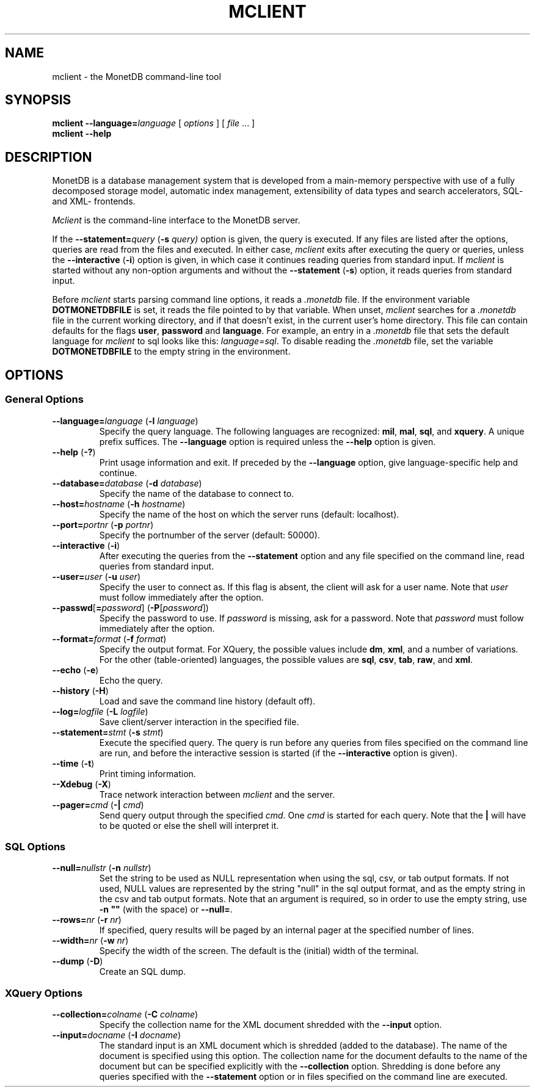 .TH MCLIENT 1 MonetDB
.SH NAME
mclient \- the MonetDB command-line tool
.SH SYNOPSIS
.B mclient
.BI \-\-language= language
[
.I options
] [
.I file
\&... ]
.br
.B mclient
.B \-\-help
.SH DESCRIPTION
MonetDB is a database management system that is developed from a
main-memory perspective with use of a fully decomposed storage model,
automatic index management, extensibility of data types and search
accelerators, SQL- and XML- frontends.
.PP
.I Mclient
is the command-line interface to the MonetDB server.
.PP
If the
.BI \-\-statement= query
.RB ( \-s
.IR query)
option is given, the query is executed.
If any files are listed after the options, queries are read from the
files and executed.
In either case,
.I mclient
exits after executing the query or queries, unless the
.B \-\-interactive
.RB ( \-i )
option is given, in which case it continues reading queries from
standard input.
If
.I mclient
is started without any non-option arguments and without the
.B \-\-statement
.RB ( \-s )
option, it reads queries from standard input.
.PP
Before
.I mclient
starts parsing command line options, it reads a
.I .monetdb
file.  If the environment variable
.B DOTMONETDBFILE
is set, it reads the file pointed to by that variable.  When unset,
.I mclient
searches for a
.I .monetdb
file in the current working directory, and if that doesn't exist, in the
current user's home directory.  This file can contain defaults for the
flags
.BR user ", " password " and " language .
For example, an entry in a
.I .monetdb
file that sets the default language for 
.I mclient
to sql looks like this: 
.IR "language=sql" .
To disable reading the
.I .monetdb
file, set the variable
.B DOTMONETDBFILE
to the empty string in the environment.
.SH
OPTIONS
.SS
General Options
.TP
\fB\-\-language=\fP\fIlanguage\fP (\fB\-l\fP \fIlanguage\fP)
Specify the query language.  The following languages are recognized:
.BR mil ,
.BR mal ,
.BR sql ,
and
.BR xquery .
A unique prefix suffices.
The
.B \-\-language
option is required unless the
.B \-\-help
option is given.
.TP
\fB\-\-help\fP (\fB\-?\fP)
Print usage information and exit.  If preceded by the
.B \-\-language
option, give language-specific help and continue.
.TP
\fB\-\-database=\fP\fIdatabase\fP (\fB\-d\fP \fIdatabase\fP)
Specify the name of the database to connect to.
.TP
\fB\-\-host=\fP\fIhostname\fP (\fB\-h\fP \fIhostname\fP)
Specify the name of the host on which the server runs (default:
localhost).
.TP
\fB\-\-port=\fP\fIportnr\fP (\fB\-p\fP \fIportnr\fP)
Specify the portnumber of the server (default: 50000).
.TP
\fB\-\-interactive\fP (\fB\-i\fP)
After executing the queries from the
.B \-\-statement
option and any file specified on the command
line, read queries from standard input.
.TP
\fB\-\-user\fP\fB=\fP\fIuser\fP (\fB\-u\fP \fIuser\fP)
Specify the user to connect as.  If this flag is absent, the client will
ask for a user name.  Note that
.I user
must follow immediately after the option.
.TP
\fB\-\-passwd\fP[\fB=\fP\fIpassword\fP] (\fB\-P\fP[\fIpassword\fP])
Specify the password to use.  If
.I password
is missing, ask for a password.  Note that
.I password
must follow immediately after the option.
.TP
\fB\-\-format=\fP\fIformat\fP (\fB\-f\fP \fIformat\fP)
Specify the output format.  For XQuery, the possible values include
.BR dm ,
.BR xml ,
and a number of variations.
For the other (table-oriented) languages, the possible values are
.BR sql ,
.BR csv ,
.BR tab ,
.BR raw ,
and
.BR xml .
.TP
\fB\-\-echo\fP (\fB\-e\fP)
Echo the query.
.TP
\fB\-\-history\fP (\fB\-H\fP)
Load and save the command line history (default off).
.TP
\fB\-\-log=\fP\fIlogfile\fP (\fB\-L\fP \fIlogfile\fP)
Save client/server interaction in the specified file.
.TP
\fB\-\-statement=\fP\fIstmt\fP (\fB\-s\fP \fIstmt\fP)
Execute the specified query.  The query is run before any queries from
files specified on the command line are run, and before the
interactive session is started (if the \fB\-\-interactive\fP option is
given).
.TP
\fB\-\-time\fP (\fB\-t\fP)
Print timing information.
.TP
\fB\-\-Xdebug\fP (\fB\-X\fP)
Trace network interaction between
.I mclient
and the server.
.TP
\fB\-\-pager=\fP\fIcmd\fP (\fB\-|\fP \fIcmd\fP)
Send query output through the specified
.IR cmd .
One
.I cmd
is started for each query.
Note that the
.B |
will have to be quoted or else the shell will interpret it.
.SS
SQL Options
.TP
\fB\-\-null=\fP\fInullstr\fP (\fB\-n\fP \fInullstr\fP)
Set the string to be used as NULL representation when using the
sql, csv, or tab output formats.  If not used, NULL values are
represented by the string "null" in the sql output format, and as the
empty string in the csv and tab output formats.
Note that an argument is required, so in order to use the empty
string, use \fB\-n ""\fP (with the space) or \fB\-\-null=\fP.
.TP
\fB\-\-rows=\fP\fInr\fP (\fB\-r\fP \fInr\fP)
If specified, query results will be paged by an internal pager at the
specified number of lines.
.TP
\fB\-\-width=\fP\fInr\fP (\fB\-w\fP \fInr\fP)
Specify the width of the screen.  The default is the (initial) width
of the terminal.
.TP
\fB\-\-dump\fP (\fB\-D\fP)
Create an SQL dump.
.SS
XQuery Options
.TP
\fB\-\-collection=\fP\fIcolname\fP (\fB\-C\fP \fIcolname\fP)
Specify the collection name for the XML document shredded with the
.B \-\-input
option.
.TP
\fB\-\-input=\fP\fIdocname\fP (\fB\-I\fP \fIdocname\fP)
The standard input is an XML document which is shredded (added to the
database).  The name of the document is specified using this option.
The collection name for the document defaults to the name of the
document but can be specified explicitly with the
.B \-\-collection
option.
Shredding is done before any queries specified with the
.B \-\-statement
option or in files specified on the command line are executed.
